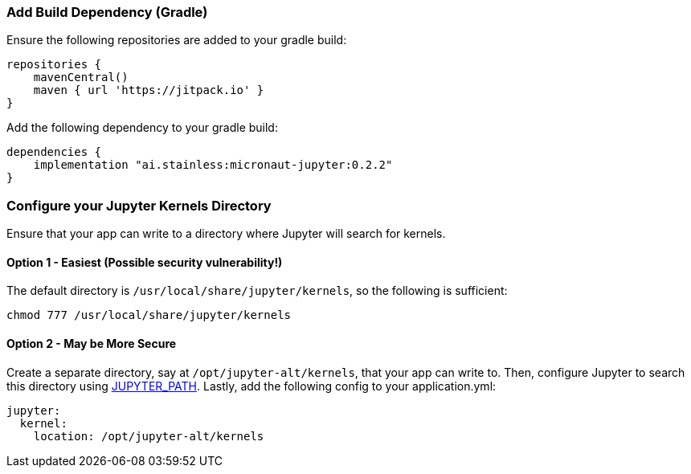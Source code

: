 ### Add Build Dependency (Gradle)
Ensure the following repositories are added to your gradle build:
```Groovy
repositories {
    mavenCentral()
    maven { url 'https://jitpack.io' }
}
```
Add the following dependency to your gradle build:
```Groovy
dependencies {
    implementation "ai.stainless:micronaut-jupyter:0.2.2"
}
```

### Configure your Jupyter Kernels Directory
Ensure that your app can write to a directory where Jupyter will search for
kernels.

#### Option 1 - Easiest (**Possible security vulnerability!**)
The default directory is `/usr/local/share/jupyter/kernels`, so the following
is sufficient:
```bash
chmod 777 /usr/local/share/jupyter/kernels
```

#### Option 2 - May be More Secure
Create a separate directory, say at `/opt/jupyter-alt/kernels`, that your app
can write to. Then, configure Jupyter to search this directory using
https://jupyter.readthedocs.io/en/latest/projects/jupyter-directories.html#envvar-JUPYTER_PATH[JUPYTER_PATH].
Lastly, add the following config to your application.yml:
```yml
jupyter:
  kernel:
    location: /opt/jupyter-alt/kernels
```
